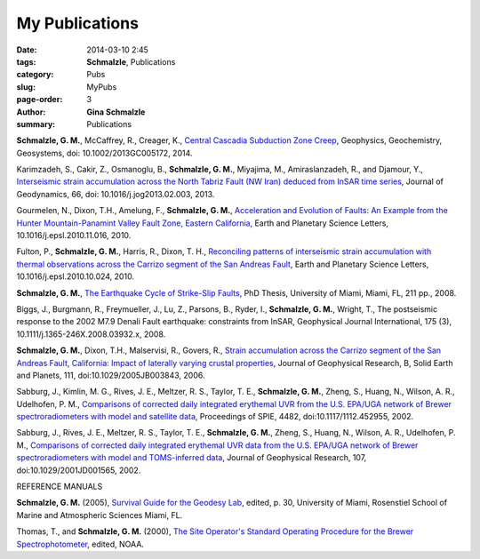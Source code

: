 My Publications
######################

:date: 2014-03-10 2:45
:tags: **Schmalzle**, Publications
:category: Pubs
:slug: MyPubs
:page-order: 3
:author: **Gina Schmalzle**
:summary: Publications

**Schmalzle, G. M.**, McCaffrey, R., Creager, K., `Central Cascadia Subduction Zone Creep <http://onlinelibrary.wiley.com/doi/10.1002/2013GC005172/abstract>`_, Geophysics, Geochemistry, Geosystems, doi: 10.1002/2013GC005172, 2014.

Karimzadeh, S., Cakir, Z., Osmanoglu, B., **Schmalzle, G. M.**, Miyajima, M., Amiraslanzadeh, R., and Djamour, Y., `Interseismic strain accumulation across the North Tabriz Fault (NW Iran) deduced from InSAR time series <https://www.researchgate.net/publication/235926502_Interseismic_strain_accumulation_across_the_North_Tabriz_Fault_(NW_Iran)_deduced_from_InSAR_time_series>`_, Journal of Geodynamics, 66, doi: 10.1016/j.jog2013.02.003, 2013.

Gourmelen, N., Dixon, T.H., Amelung, F., **Schmalzle, G. M.**, `Acceleration and Evolution of Faults: An Example from the Hunter Mountain-Panamint Valley Fault Zone, Eastern California <http://www.sciencedirect.com/science/article/pii/S0012821X10007119>`_, Earth and Planetary Science Letters, 10.1016/j.epsl.2010.11.016, 2010. 

Fulton, P., **Schmalzle, G. M.**, Harris, R., Dixon, T. H., `Reconciling patterns of interseismic strain accumulation with thermal observations across the Carrizo segment of the San Andreas Fault <http://www.sciencedirect.com/science/article/pii/S0012821X10006679>`_, Earth and Planetary Science Letters, 10.1016/j.epsl.2010.10.024, 2010.

**Schmalzle, G. M.**, `The Earthquake Cycle of Strike-Slip Faults <http://scholarlyrepository.miami.edu/oa_dissertations/177/>`_, PhD Thesis, University of Miami, Miami, FL, 211 pp., 2008.

Biggs, J., Burgmann, R., Freymueller, J., Lu, Z., Parsons, B., Ryder, I., **Schmalzle, G. M.**, Wright, T., The postseismic response to the 2002 M7.9 Denali Fault earthquake: constraints from InSAR, Geophysical Journal International, 175 (3), 10.1111/j.1365-246X.2008.03932.x, 2008.

**Schmalzle, G. M.**, Dixon, T.H., Malservisi, R., Govers, R., `Strain accumulation across the Carrizo segment of the San Andreas Fault, California:  Impact of laterally varying crustal properties <http://onlinelibrary.wiley.com/doi/10.1029/2005JB003843/full>`_, Journal of Geophysical Research, B, Solid Earth and Planets, 111, doi:10.1029/2005JB003843, 2006.

Sabburg, J., Kimlin, M. G., Rives, J. E., Meltzer, R. S., Taylor, T. E., **Schmalzle, G. M.**, Zheng, S., Huang, N., Wilson, A. R., Udelhofen, P. M., `Comparisons of corrected daily integrated erythemal UVR from the U.S. EPA/UGA network of Brewer spectroradiometers with model and satellite data <http://proceedings.spiedigitallibrary.org/proceeding.aspx?articleid=892841>`_, Proceedings of SPIE, 4482, doi:10.1117/1112.452955, 2002.

Sabburg, J., Rives, J. E., Meltzer, R. S., Taylor, T. E., **Schmalzle, G. M.**, Zheng, S., Huang, N., Wilson, A. R., Udelhofen, P. M., `Comparisons of corrected daily integrated erythemal UVR data from the U.S. EPA/UGA network of Brewer spectroradiometers with model and TOMS-inferred data <http://onlinelibrary.wiley.com/doi/10.1029/2001JD001565/abstract>`_, Journal of Geophysical Research, 107, doi:10.1029/2001JD001565, 2002.

REFERENCE MANUALS

**Schmalzle, G. M.** (2005), `Survival Guide for the Geodesy Lab </papers/Survival_Guide_Schmalzle.pdf>`_, edited, p. 30, University of Miami, Rosenstiel School of Marine and Atmospheric Sciences Miami, FL.

Thomas, T., and **Schmalzle, G. M.** (2000), `The Site Operator's Standard Operating Procedure for the Brewer Spectrophotometer <http://www.esrl.noaa.gov/gmd/grad/neubrew/docs/uga/Site_Operator_Procedure34100.pdf>`_, edited, NOAA.



